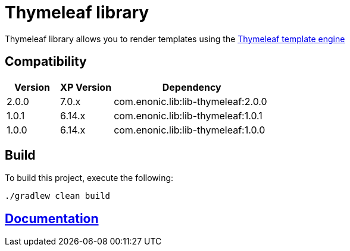 = Thymeleaf library

Thymeleaf library allows you to render templates using the https://www.thymeleaf.org/[Thymeleaf template engine]

== Compatibility

[cols="1,1,3", options="header"]
|===
|Version
|XP Version
|Dependency

|2.0.0
|7.0.x
|com.enonic.lib:lib-thymeleaf:2.0.0

|1.0.1
|6.14.x
|com.enonic.lib:lib-thymeleaf:1.0.1

|1.0.0
|6.14.x
|com.enonic.lib:lib-thymeleaf:1.0.0
|===

== Build

To build this project, execute the following:

[source,bash]
----
./gradlew clean build
----

== https://github.com/enonic/lib-thymeleaf/tree/master/docs/index.adoc[Documentation]

